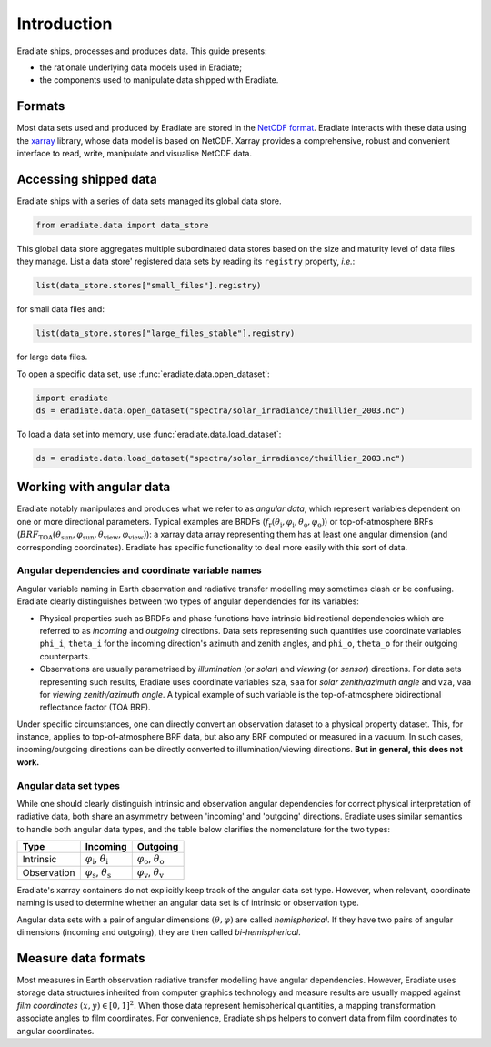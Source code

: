 .. _sec-user_guide-data-intro:

Introduction
============

Eradiate ships, processes and produces data. This guide presents:

* the rationale underlying data models used in Eradiate;
* the components used to manipulate data shipped with Eradiate.

Formats
-------

Most data sets used and produced by Eradiate are stored in the
`NetCDF format <https://www.unidata.ucar.edu/software/netcdf/>`_. Eradiate
interacts with these data using the `xarray <https://xarray.pydata.org/>`_
library, whose data model is based on NetCDF. Xarray provides a comprehensive,
robust and convenient interface to read, write, manipulate and visualise NetCDF
data.

Accessing shipped data
----------------------

Eradiate ships with a series of data sets managed its global data store.

.. code-block:: python

   from eradiate.data import data_store

This global data store aggregates multiple subordinated data stores based on
the size and maturity level of data files they manage.
List a data store' registered data sets by reading its ``registry`` property,
*i.e.*:

.. code-block:: python

   list(data_store.stores["small_files"].registry)

for small data files and:

.. code-block:: python

   list(data_store.stores["large_files_stable"].registry)

for large data files.

To open a specific data set, use :func:`eradiate.data.open_dataset`:

.. code-block:: python

   import eradiate
   ds = eradiate.data.open_dataset("spectra/solar_irradiance/thuillier_2003.nc")

To load a data set into memory, use :func:`eradiate.data.load_dataset`:

.. code-block:: python

   ds = eradiate.data.load_dataset("spectra/solar_irradiance/thuillier_2003.nc")


.. _sec-user_guide-data_guide-working_angular_data:

Working with angular data
-------------------------

Eradiate notably manipulates and produces what we refer to as *angular data*,
which represent variables dependent on one or more directional parameters.
Typical examples are BRDFs
(:math:`f_\mathrm{r} (\theta_\mathrm{i}, \varphi_\mathrm{i}, \theta_\mathrm{o}, \varphi_\mathrm{o})`)
or top-of-atmosphere BRFs
(:math:`\mathit{BRF}_\mathrm{TOA} (\theta_\mathrm{sun}, \varphi_\mathrm{sun}, \theta_\mathrm{view}, \varphi_\mathrm{view})`):
a xarray data array representing them has at least one angular dimension (and
corresponding coordinates). Eradiate has specific functionality to deal more
easily with this sort of data.

Angular dependencies and coordinate variable names
^^^^^^^^^^^^^^^^^^^^^^^^^^^^^^^^^^^^^^^^^^^^^^^^^^

Angular variable naming in Earth observation and radiative transfer modelling
may sometimes clash or be confusing. Eradiate clearly distinguishes between two
types of angular dependencies for its variables:

* Physical properties such as BRDFs and phase functions have intrinsic
  bidirectional dependencies which are referred to as *incoming* and *outgoing*
  directions. Data sets representing such quantities use  coordinate variables
  ``phi_i``, ``theta_i`` for the incoming direction's azimuth and zenith angles,
  and ``phi_o``, ``theta_o`` for their outgoing counterparts.

* Observations are usually parametrised by *illumination* (or *solar*) and
  *viewing* (or *sensor*) directions. For data sets representing such results,
  Eradiate uses coordinate variables ``sza``, ``saa`` for
  *solar zenith/azimuth angle* and ``vza``, ``vaa`` for
  *viewing zenith/azimuth angle*. A typical example of such variable is
  the top-of-atmosphere bidirectional reflectance factor (TOA BRF).

Under specific circumstances, one can directly convert an observation dataset to
a physical property dataset. This, for instance, applies to top-of-atmosphere
BRF data, but also any BRF computed or measured in a vacuum. In such cases,
incoming/outgoing directions can be directly converted to
illumination/viewing directions. **But in general, this does not work.**

Angular data set types
^^^^^^^^^^^^^^^^^^^^^^

While one should clearly distinguish intrinsic and observation angular
dependencies for correct physical interpretation of radiative data, both share
an asymmetry between 'incoming' and 'outgoing' directions. Eradiate uses
similar semantics to handle both angular data types, and the table below clarifies
the nomenclature for the two types:

.. list-table::
   :header-rows: 1

   * - Type
     - Incoming
     - Outgoing
   * - Intrinsic
     - :math:`\varphi_\mathrm{i}`, :math:`\theta_\mathrm{i}`
     - :math:`\varphi_\mathrm{o}`, :math:`\theta_\mathrm{o}`
   * - Observation
     - :math:`\varphi_\mathrm{s}`, :math:`\theta_\mathrm{s}`
     - :math:`\varphi_\mathrm{v}`, :math:`\theta_\mathrm{v}`

Eradiate's xarray containers do not explicitly keep track of the angular data
set type. However, when relevant, coordinate naming is used to determine whether
an angular data set is of intrinsic or observation type.

Angular data sets with a pair of angular dimensions :math:`(\theta, \varphi)`
are called *hemispherical*. If they have two pairs of angular dimensions
(incoming and outgoing), they are then called *bi-hemispherical*.

Measure data formats
--------------------

Most measures in Earth observation radiative transfer modelling have angular
dependencies. However, Eradiate uses storage data structures inherited from
computer graphics technology and measure results are usually mapped against
*film coordinates* :math:`(x, y) \in [0, 1]^2`. When those data represent
hemispherical quantities, a mapping transformation associate angles to film
coordinates. For convenience, Eradiate ships helpers to convert data from film
coordinates to angular coordinates.
